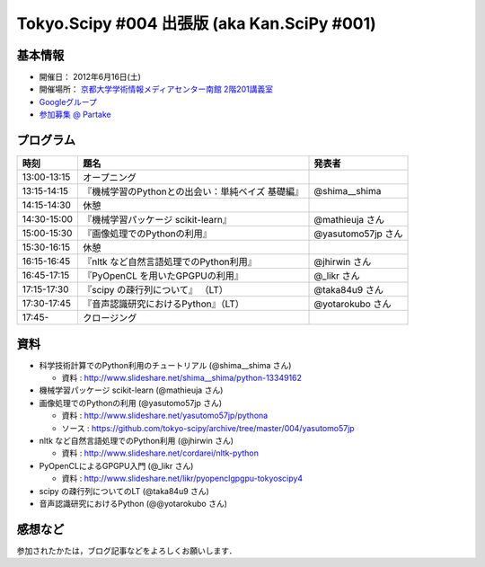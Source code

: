 ********************************************
Tokyo.Scipy #004 出張版 (aka Kan.SciPy #001)
********************************************

基本情報
========

* 開催日： 2012年6月16日(土)
* 開催場所： `京都大学学術情報メディアセンター南館 2階201講義室 <http://www.media.kyoto-u.ac.jp/ja/access/index.html#s_bldg>`_
* `Googleグループ <https://groups.google.com/d/topic/tokyo_scipy/0-nQzIxEJi4/discussion>`_

* `参加募集 @ Partake <http://bit.ly/IGafSK>`_

.. * `Toggeterまとめ <http://togetter.com/li/275094>`_

プログラム
==========

=========== ================================================= ==================
時刻        題名                                              発表者
=========== ================================================= ==================
13:00-13:15 オープニング
13:15-14:15 『機械学習のPythonとの出会い：単純ベイズ 基礎編』 @shima__shima
14:15-14:30 休憩
14:30-15:00 『機械学習パッケージ scikit-learn』               @mathieuja さん
15:00-15:30 『画像処理でのPythonの利用』                      @yasutomo57jp さん
15:30-16:15 休憩
16:15-16:45 『nltk など自然言語処理でのPython利用』           @jhirwin さん
16:45-17:15 『PyOpenCL を用いたGPGPUの利用』                  @_likr さん
17:15-17:30 『scipy の疎行列について』 （LT）                 @taka84u9 さん
17:30-17:45 『音声認識研究におけるPython』（LT）              @yotarokubo さん
17:45-       クロージング
=========== ================================================= ==================

資料
====

* 科学技術計算でのPython利用のチュートリアル (@shima__shima さん)

  * 資料 : http://www.slideshare.net/shima__shima/python-13349162

* 機械学習パッケージ scikit-learn (@mathieuja さん)

* 画像処理でのPythonの利用 (@yasutomo57jp さん)

  * 資料 : http://www.slideshare.net/yasutomo57jp/pythona
  * ソース : https://github.com/tokyo-scipy/archive/tree/master/004/yasutomo57jp

* nltk など自然言語処理でのPython利用 (@jhirwin さん)

  * 資料 : http://www.slideshare.net/cordarei/nltk-python

* PyOpenCLによるGPGPU入門 (@_likr さん)

  * 資料 : http://www.slideshare.net/likr/pyopenclgpgpu-tokyoscipy4

* scipy の疎行列についてのLT (@taka84u9 さん)

* 音声認識研究におけるPython (@@yotarokubo さん)


感想など
========

参加されたかたは，ブログ記事などをよろしくお願いします．

..
   * `Tokyo.SciPy#3を開催しました @ 随所作主録 <http://www.hidotech.com/blog/2012/03/18/tokyo-scipy3/>`_
   * `User Stories @ NumFOCUS <http://numfocus.org/?page_id=25>`_
